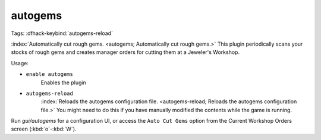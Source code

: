autogems
========

Tags:
:dfhack-keybind:`autogems-reload`

:index:`Automatically cut rough gems. <autogems; Automatically cut rough gems.>`
This plugin periodically scans your stocks of rough gems and creates manager
orders for cutting them at a Jeweler's Workshop.

Usage:

- ``enable autogems``
    Enables the plugin
- ``autogems-reload``
    :index:`Reloads the autogems configuration file.
    <autogems-reload; Reloads the autogems configuration file.>` You might need
    to do this if you have manually modified the contents while the game is
    running.

Run `gui/autogems` for a configuration UI, or access the ``Auto Cut Gems``
option from the Current Workshop Orders screen (:kbd:`o`-:kbd:`W`).
